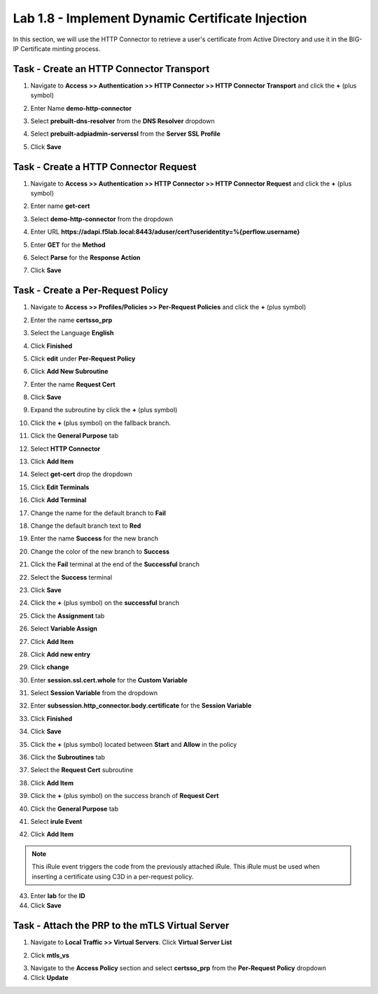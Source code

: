 Lab 1.8 - Implement Dynamic Certificate Injection
--------------------------------------------------

In this section, we will use the HTTP Connector to retrieve a user's certificate from Active Directory and use it in the BIG-IP Certificate minting process.


Task - Create an HTTP Connector Transport
~~~~~~~~~~~~~~~~~~~~~~~~~~~~~~~~~~~~~~~~~~

#. Navigate to **Access >> Authentication >> HTTP Connector >> HTTP Connector Transport** and click the  **+** (plus symbol)

   |image54|

#. Enter Name **demo-http-connector**

#. Select **prebuilt-dns-resolver** from the **DNS Resolver** dropdown

#. Select **prebuilt-adpiadmin-serverssl** from the **Server SSL Profile**

#. Click **Save**

   |image55|

Task - Create a HTTP Connector Request
~~~~~~~~~~~~~~~~~~~~~~~~~~~~~~~~~~~~~~

#. Navigate to **Access >> Authentication >> HTTP Connector >> HTTP Connector Request** and click the  **+** (plus symbol)

   |image56|

#. Enter name **get-cert**
#. Select **demo-http-connector** from the dropdown
#. Enter URL **https://adapi.f5lab.local:8443/aduser/cert?useridentity=%{perflow.username}**
#. Enter **GET** for the **Method**
#. Select **Parse** for the **Response Action**
#. Click **Save**

   |image57|


Task - Create a Per-Request Policy
~~~~~~~~~~~~~~~~~~~~~~~~~~~~~~~~~~

#. Navigate to **Access >> Profiles/Policies >> Per-Request Policies** and click the  **+** (plus symbol)

   |image58|

#. Enter the name **certsso_prp**
#. Select the Language **English**
#. Click **Finished**

   |image59|

#. Click **edit** under **Per-Request Policy**

   |image60|

#. Click **Add New Subroutine**

   |image61|

#. Enter the name **Request Cert**
#. Click **Save**

   |image62|

#. Expand the subroutine by click the **+** (plus symbol)

   |image63|

#. Click the **+** (plus symbol) on the fallback branch.

   |image64|

#. Click the **General Purpose** tab
#. Select **HTTP Connector**
#. Click **Add Item**

   |image65|

#. Select **get-cert** drop the dropdown

   |image66|

#. Click **Edit Terminals**

   |image67|

#. Click **Add Terminal**

   |image68|

#. Change the name for the default branch to **Fail**
#. Change the default branch text to **Red**
#. Enter the name **Success** for the new branch
#. Change the color of the new branch to **Success**

   |image69|

#. Click the **Fail** terminal at the end of the **Successful** branch

   |image70|

#. Select the **Success** terminal
#. Click **Save**

   |image71|

#. Click the **+** (plus symbol) on the **successful** branch

   |image72|

#. Click the **Assignment** tab
#. Select **Variable Assign**
#. Click **Add Item**

   |image73|

#. Click **Add new entry**
#. Click **change**

   |image74|

#. Enter **session.ssl.cert.whole** for the **Custom Variable**
#. Select **Session Variable** from the dropdown
#. Enter **subsession.http_connector.body.certificate** for the **Session Variable**
#. Click **Finished**

   |image75|

#. Click **Save**

   |image76|

#. Click the **+** (plus symbol) located between **Start** and **Allow** in the policy

   |image77|

#. Click the **Subroutines** tab
#. Select the **Request Cert** subroutine
#. Click **Add Item**

   |image78|

#. Click the **+** (plus symbol) on the success branch of **Request Cert**

   |image79|

#. Click the **General Purpose** tab
#. Select **irule Event**
#. Click **Add Item**


.. note::

   This iRule event triggers the code from the previously attached iRule. This iRule must be used when inserting a certificate using C3D in a per-request policy.

.. code-block:: none
   :linenos:

   when ACCESS_PER_REQUEST_AGENT_EVENT {
      set cert [ACCESS::session data get {session.ssl.cert.whole}]
      log local0. "My cert: $cert"
      SSL::c3d cert [X509::pem2der $cert]
   }


|image80|

43. Enter **lab** for the **ID**
44. Click **Save**

|image81|

Task - Attach the PRP to the mTLS Virtual Server
~~~~~~~~~~~~~~~~~~~~~~~~~~~~~~~~~~~~~~~~~~~~~~~~~~

1. Navigate to **Local Traffic >> Virtual Servers**.  Click **Virtual Server List**

|image82|

2. Click **mtls_vs**

|image83|

3. Navigate to the **Access Policy** section and select **certsso_prp** from the **Per-Request Policy** dropdown
4. Click **Update**


|image84|


.. |image54| image:: media/image054.png
	:width: 800px
.. |image55| image:: media/image055.png
.. |image56| image:: media/image056.png
.. |image57| image:: media/image057.png
.. |image58| image:: media/image058.png
.. |image59| image:: media/image059.png
	:width: 800px
.. |image60| image:: media/image060.png
	:width: 1000px
.. |image61| image:: media/image061.png
.. |image62| image:: media/image062.png
.. |image63| image:: media/image063.png
.. |image64| image:: media/image064.png
.. |image65| image:: media/image065.png
.. |image66| image:: media/image066.png
.. |image67| image:: media/image067.png
.. |image68| image:: media/image068.png
.. |image69| image:: media/image069.png
.. |image70| image:: media/image070.png
.. |image71| image:: media/image071.png
.. |image72| image:: media/image072.png
.. |image73| image:: media/image073.png
.. |image74| image:: media/image074.png
.. |image75| image:: media/image075.png
.. |image76| image:: media/image076.png
.. |image77| image:: media/image077.png
.. |image78| image:: media/image078.png
.. |image79| image:: media/image079.png
.. |image80| image:: media/image080.png
.. |image81| image:: media/image081.png
.. |image82| image:: media/image082.png
.. |image83| image:: media/image083.png
.. |image84| image:: media/image084.png





